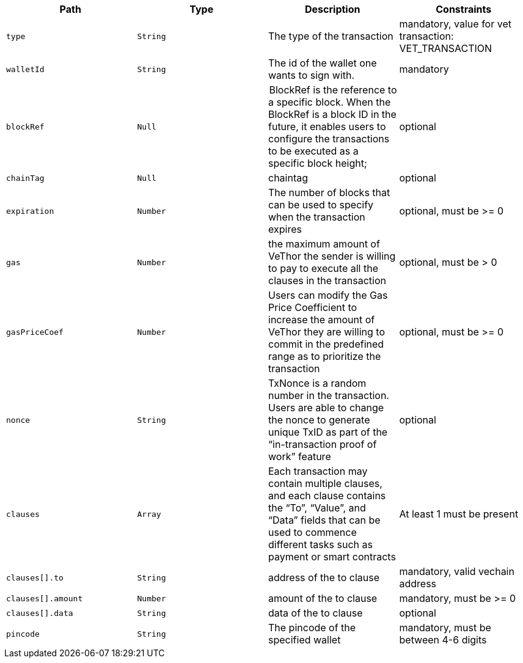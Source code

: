 |===
|Path|Type|Description|Constraints

|`+type+`
|`+String+`
|The type of the transaction
|mandatory, value for vet transaction: VET_TRANSACTION

|`+walletId+`
|`+String+`
|The id of the wallet one wants to sign with.
|mandatory

|`+blockRef+`
|`+Null+`
| BlockRef is the reference to a specific block. When the BlockRef is a block ID in the future, it enables users to configure the transactions to be executed as a specific block height;
|optional

|`+chainTag+`
|`+Null+`
|chaintag
|optional

|`+expiration+`
|`+Number+`
|The number of blocks that can be used to specify when the transaction expires
|optional, must be >= 0

|`+gas+`
|`+Number+`
|the maximum amount of VeThor the sender is willing to pay to execute all the clauses in the transaction
|optional, must be > 0

|`+gasPriceCoef+`
|`+Number+`
|Users can modify the Gas Price Coefficient to increase the amount of VeThor they are willing to commit in the predefined range as to prioritize the transaction
|optional, must be >= 0

|`+nonce+`
|`+String+`
|TxNonce is a random number in the transaction. Users are able to change the nonce to generate unique TxID as part of the “in-transaction proof of work” feature
|optional

|`+clauses+`
|`+Array+`
|Each transaction may contain multiple clauses, and each clause contains the “To”, “Value”, and “Data” fields that can be used to commence different tasks such as payment or smart contracts
|At least 1 must be present

|`+clauses[].to+`
|`+String+`
|address of the to clause
|mandatory, valid vechain address

|`+clauses[].amount+`
|`+Number+`
|amount of the to clause
|mandatory, must be >= 0

|`+clauses[].data+`
|`+String+`
|data of the to clause
|optional

|`+pincode+`
|`+String+`
|The pincode of the specified wallet
|mandatory, must be between 4-6 digits

|===